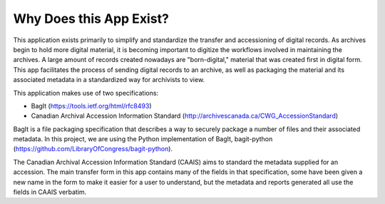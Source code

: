 Why Does this App Exist?
========================

This application exists primarily to simplify and standardize the transfer and accessioning of
digital records. As archives begin to hold more digital material, it is becoming important to
digitize the workflows involved in maintaining the archives. A large amount of records created
nowadays are "born-digital," material that was created first in digital form. This app facilitates
the process of sending digital records to an archive, as well as packaging the material and its
associated metadata in a standardized way for archivists to view.

This application makes use of two specifications:

* BagIt (https://tools.ietf.org/html/rfc8493)
* Canadian Archival Accession Information Standard (http://archivescanada.ca/CWG_AccessionStandard)

BagIt is a file packaging specification that describes a way to securely package a number of files
and their associated metadata. In this project, we are using the Python implementation of BagIt,
bagit-python (https://github.com/LibraryOfCongress/bagit-python).

The Canadian Archival Accession Information Standard (CAAIS) aims to standard the metadata supplied
for an accession. The main transfer form in this app contains many of the fields in that
specification, some have been given a new name in the form to make it easier for a user to
understand, but the metadata and reports generated all use the fields in CAAIS verbatim.
